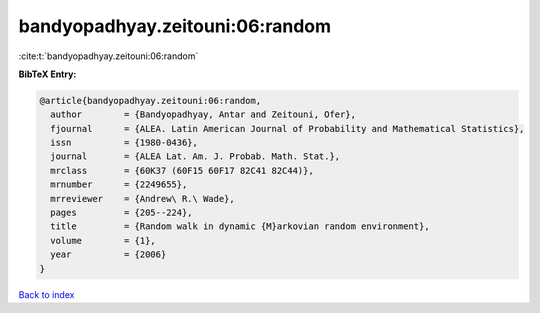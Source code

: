 bandyopadhyay.zeitouni:06:random
================================

:cite:t:`bandyopadhyay.zeitouni:06:random`

**BibTeX Entry:**

.. code-block:: bibtex

   @article{bandyopadhyay.zeitouni:06:random,
     author        = {Bandyopadhyay, Antar and Zeitouni, Ofer},
     fjournal      = {ALEA. Latin American Journal of Probability and Mathematical Statistics},
     issn          = {1980-0436},
     journal       = {ALEA Lat. Am. J. Probab. Math. Stat.},
     mrclass       = {60K37 (60F15 60F17 82C41 82C44)},
     mrnumber      = {2249655},
     mrreviewer    = {Andrew\ R.\ Wade},
     pages         = {205--224},
     title         = {Random walk in dynamic {M}arkovian random environment},
     volume        = {1},
     year          = {2006}
   }

`Back to index <../By-Cite-Keys.rst>`_
